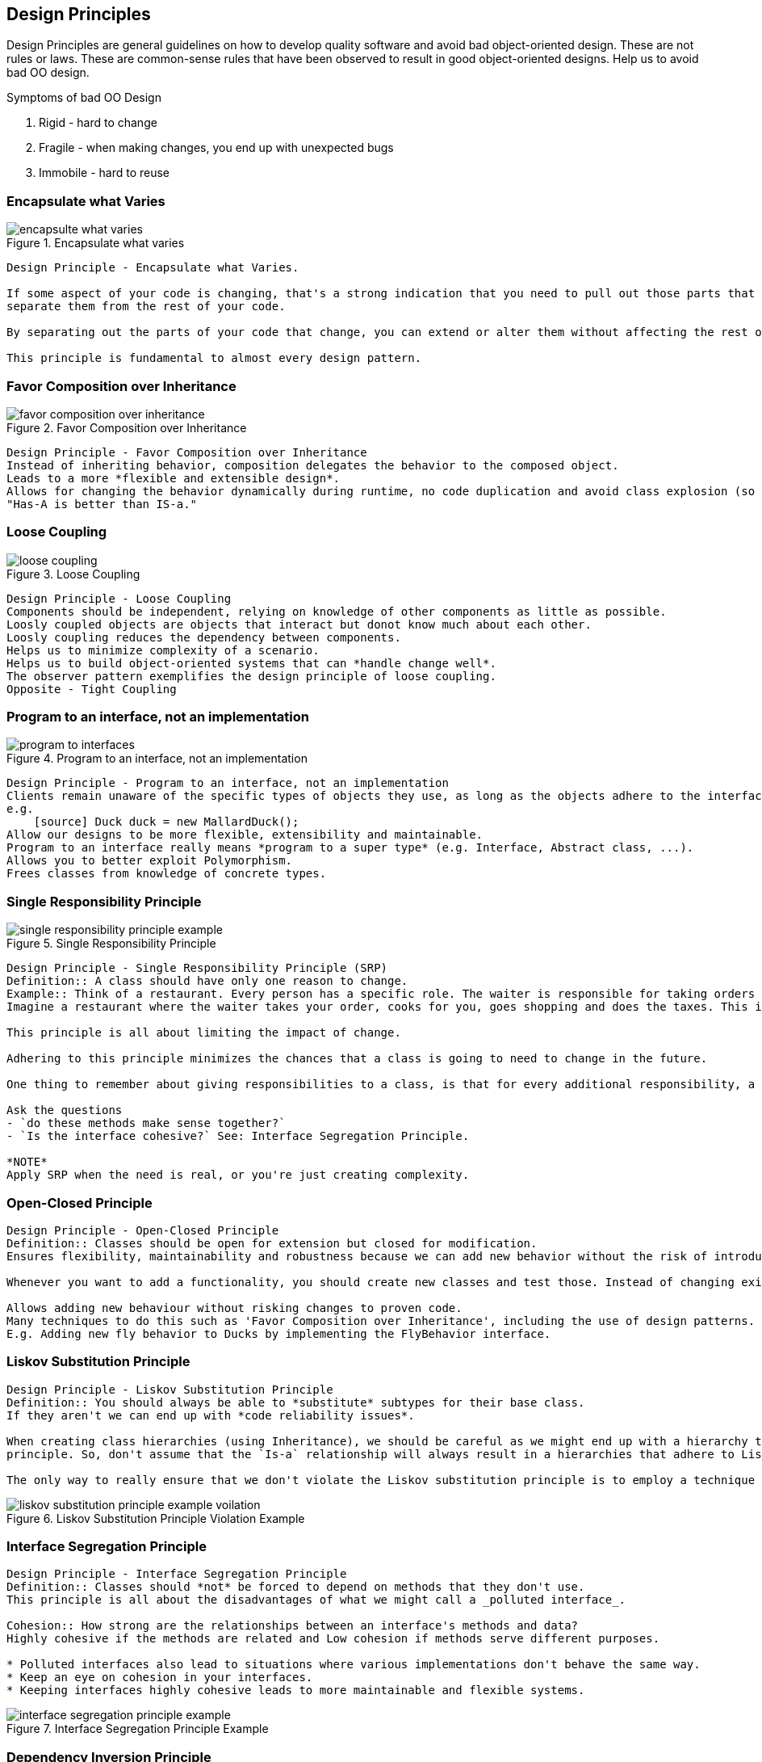 == Design Principles
Design Principles are general guidelines on how to develop quality software and avoid bad object-oriented design.
These are not rules or laws.
These are common-sense rules that have been observed to result in good object-oriented designs.
Help us to avoid bad OO design.

.Symptoms of bad OO Design
. Rigid - hard to change
. Fragile - when making changes, you end up with unexpected bugs
. Immobile - hard to reuse


=== Encapsulate what Varies

.Encapsulate what varies
image::images/encapsulte_what_varies.png[]

----
Design Principle - Encapsulate what Varies.

If some aspect of your code is changing, that's a strong indication that you need to pull out those parts that are changing and to
separate them from the rest of your code.

By separating out the parts of your code that change, you can extend or alter them without affecting the rest of your code.

This principle is fundamental to almost every design pattern.
----


=== Favor Composition over Inheritance
.Favor Composition over Inheritance
image::images/favor_composition_over_inheritance.png[]
----
Design Principle - Favor Composition over Inheritance
Instead of inheriting behavior, composition delegates the behavior to the composed object.
Leads to a more *flexible and extensible design*.
Allows for changing the behavior dynamically during runtime, no code duplication and avoid class explosion (so many classes).
"Has-A is better than IS-a."
----


=== Loose Coupling
.Loose Coupling
image::images/loose_coupling.png[]
----
Design Principle - Loose Coupling
Components should be independent, relying on knowledge of other components as little as possible.
Loosly coupled objects are objects that interact but donot know much about each other.
Loosly coupling reduces the dependency between components.
Helps us to minimize complexity of a scenario.
Helps us to build object-oriented systems that can *handle change well*.
The observer pattern exemplifies the design principle of loose coupling.
Opposite - Tight Coupling
----


=== Program to an interface, not an implementation
.Program to an interface, not an implementation
image::images/program_to_interfaces.png[]
----
Design Principle - Program to an interface, not an implementation
Clients remain unaware of the specific types of objects they use, as long as the objects adhere to the interface that clients expect.
e.g.
    [source] Duck duck = new MallardDuck();
Allow our designs to be more flexible, extensibility and maintainable.
Program to an interface really means *program to a super type* (e.g. Interface, Abstract class, ...).
Allows you to better exploit Polymorphism.
Frees classes from knowledge of concrete types.
----


=== Single Responsibility Principle
.Single Responsibility Principle
image::images/single_responsibility_principle_example.png[]
----
Design Principle - Single Responsibility Principle (SRP)
Definition:: A class should have only one reason to change.
Example:: Think of a restaurant. Every person has a specific role. The waiter is responsible for taking orders only. They don't cook for you.
Imagine a restaurant where the waiter takes your order, cooks for you, goes shopping and does the taxes. This is unmanageable.

This principle is all about limiting the impact of change.

Adhering to this principle minimizes the chances that a class is going to need to change in the future.

One thing to remember about giving responsibilities to a class, is that for every additional responsibility, a class has another reason it might have to change in the future. So by giving a class multiple responsibilities we give the class more than one reason it might have to change.

Ask the questions
- `do these methods make sense together?`
- `Is the interface cohesive?` See: Interface Segregation Principle.

*NOTE*
Apply SRP when the need is real, or you're just creating complexity.
----


=== Open-Closed Principle
----
Design Principle - Open-Closed Principle
Definition:: Classes should be open for extension but closed for modification.
Ensures flexibility, maintainability and robustness because we can add new behavior without the risk of introducing bug in the existing code.

Whenever you want to add a functionality, you should create new classes and test those. Instead of changing existing code.

Allows adding new behaviour without risking changes to proven code.
Many techniques to do this such as 'Favor Composition over Inheritance', including the use of design patterns.
E.g. Adding new fly behavior to Ducks by implementing the FlyBehavior interface.
----


=== Liskov Substitution Principle
----
Design Principle - Liskov Substitution Principle
Definition:: You should always be able to *substitute* subtypes for their base class.
If they aren't we can end up with *code reliability issues*.

When creating class hierarchies (using Inheritance), we should be careful as we might end up with a hierarchy that doesn't adhere well to open-closed
principle. So, don't assume that the `Is-a` relationship will always result in a hierarchies that adhere to Liskov substitution principle.

The only way to really ensure that we don't violate the Liskov substitution principle is to employ a technique like say *designed by contract*.
----
.Liskov Substitution Principle Violation Example
image::images/liskov_substitution_principle_example_voilation.png[]


=== Interface Segregation Principle
----
Design Principle - Interface Segregation Principle
Definition:: Classes should *not* be forced to depend on methods that they don't use.
This principle is all about the disadvantages of what we might call a _polluted interface_.

Cohesion:: How strong are the relationships between an interface's methods and data?
Highly cohesive if the methods are related and Low cohesion if methods serve different purposes.

* Polluted interfaces also lead to situations where various implementations don't behave the same way.
* Keep an eye on cohesion in your interfaces.
* Keeping interfaces highly cohesive leads to more maintainable and flexible systems.
----
.Interface Segregation Principle Example
image::images/interface_segregation_principle_example.png[]


=== Dependency Inversion Principle
----
Design Principle - Dependency Inversion Principle
Definition:: High level modules should *not* depend on low-level modules.
Both high level and low level modules should *depend on Abstraction*.
Abstraction should not depend on details; rather detail should depend on abstraction.

Helps design software that is reusable and resilient to change.
----
.Dependency Inversion Principle Model
image::images/dependency_inversion_principle_model.png[]

.Dependency Inversion Principle Example
image::images/dependency_inversion_principle_example.png[]

== References
https://dzone.com/articles/the-5-solid-principles-explained